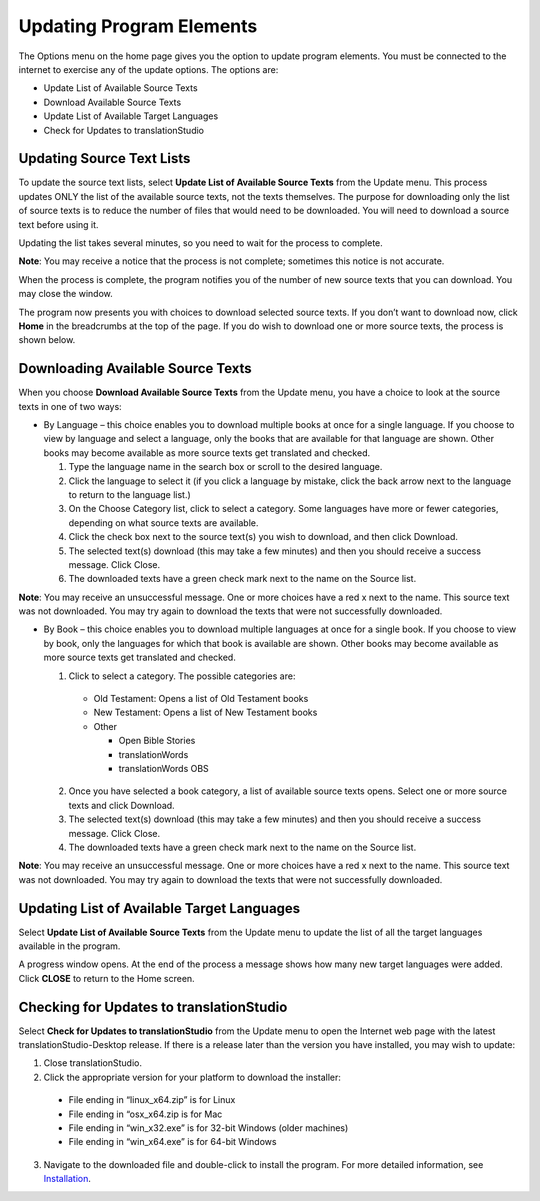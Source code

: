 Updating Program Elements
=========================

The Options menu on the home page gives you the option to update program elements. You must be connected to the internet to exercise any of the update options. The options are:

* Update List of Available Source Texts

* Download Available Source Texts

* Update List of Available Target Languages

* Check for Updates to translationStudio

Updating Source Text Lists
---------------------------

To update the source text lists, select **Update List of Available Source Texts** from the Update menu. This process updates ONLY the list of the available source texts, not the texts themselves. The purpose for downloading only the list of source texts is to reduce the number of files that would need to be downloaded. You will need to download a source text before using it.

Updating the list takes several minutes, so you need to wait for the process to complete.

**Note**: You may receive a notice that the process is not complete; sometimes this notice is not accurate.

When the process is complete, the program notifies you of the number of new source texts that you can download. You may close the window.

The program now presents you with choices to download selected source texts. If you don’t want to download now, click **Home** in the breadcrumbs at the top of the page. If you do wish to download one or more source texts, the process is shown below.

Downloading Available Source Texts
----------------------------------

When you choose **Download Available Source Texts** from the Update menu, you have a choice to look at the source texts in one of two ways: 

* By Language – this choice enables you to download multiple books at once for a single language. If you choose to view by language and select a language, only the books that are available for that language are shown. Other books may become available as more source texts get translated and checked.
 
  1.	Type the language name in the search box or scroll to the desired language.

  2.	Click the language to select it (if you click a language by mistake, click the back arrow next to the language to return to the language list.)
 
  3.	On the Choose Category list, click to select a category. Some languages have more or fewer categories, depending on what source texts are available.
 
  4.	Click the check box next to the source text(s) you wish to download, and then click Download.
 
  5.	The selected text(s) download (this may take a few minutes) and then you should receive a success message. Click Close.
    
  6.	The downloaded texts have a green check mark next to the name on the Source list.
 
**Note**: You may receive an unsuccessful message. One or more choices have a red x next to the name. This source text was not downloaded. You may try again to download the texts that were not successfully downloaded.

* By Book – this choice enables you to download multiple languages at once for a single book. If you choose to view by book, only the languages for which that book is available are shown. Other books may become available as more source texts get translated and checked.

  1.	Click to select a category.  The possible categories are:
 
     * Old Testament: Opens a list of Old Testament books
     
     * New Testament: Opens a list of New Testament books

     * Other

       * Open Bible Stories
       * translationWords
       * translationWords OBS

  2.	Once you have selected a book category, a list of available source texts opens. Select one or more source texts and click Download.
 
  3.	The selected text(s) download (this may take a few minutes) and then you should receive a success message. Click Close.

  4.	The downloaded texts have a green check mark next to the name on the Source list.
 
**Note**: You may receive an unsuccessful message. One or more choices have a red x next to the name. This source text was not downloaded. You may try again to download the texts that were not successfully downloaded.

Updating List of Available Target Languages
-------------------------------------------

Select **Update List of Available Source Texts** from the Update menu to update the list of all the target languages available in the program. 

A progress window opens. At the end of the process a message shows how many new target languages were added. Click **CLOSE** to return to the Home screen.

Checking for Updates to translationStudio
-----------------------------------------

Select **Check for Updates to translationStudio** from the Update menu to open the Internet web page with the latest translationStudio-Desktop release. If there is a release later than the version you have installed, you may wish to update:

1.	Close translationStudio.

2.	Click the appropriate version for your platform to download the installer:

    * File ending in “linux_x64.zip” is for Linux

    * File ending in “osx_x64.zip is for Mac

    * File ending in “win_x32.exe” is for 32-bit Windows (older machines)

    * File ending in “win_x64.exe” is for 64-bit Windows
    
3.	Navigate to the downloaded file and double-click to install the program. For more detailed information, see `Installation <https://ts-info.readthedocs.io/en/latest/desktop.html#installation target="_blank">`_.

